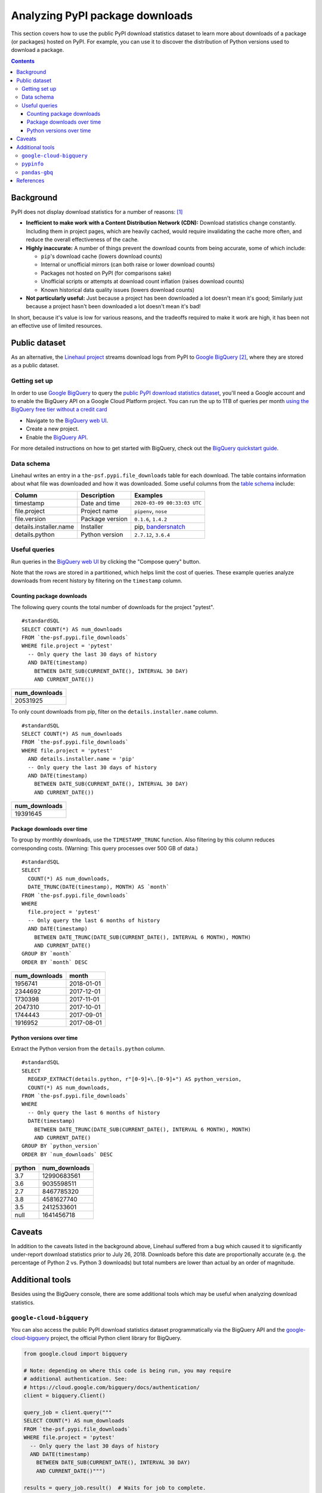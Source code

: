 ================================
Analyzing PyPI package downloads
================================

This section covers how to use the public PyPI download statistics dataset
to learn more about downloads of a package (or packages) hosted on PyPI. For
example, you can use it to discover the distribution of Python versions used to
download a package.

.. contents:: Contents
   :local:


Background
==========

PyPI does not display download statistics for a number of reasons: [#]_

- **Inefficient to make work with a Content Distribution Network (CDN):**
  Download statistics change constantly. Including them in project pages, which
  are heavily cached, would require invalidating the cache more often, and
  reduce the overall effectiveness of the cache.

- **Highly inaccurate:** A number of things prevent the download counts from
  being accurate, some of which include:

  - ``pip``'s download cache (lowers download counts)
  - Internal or unofficial mirrors (can both raise or lower download counts)
  - Packages not hosted on PyPI (for comparisons sake)
  - Unofficial scripts or attempts at download count inflation (raises download
    counts)
  - Known historical data quality issues (lowers download counts)

- **Not particularly useful:** Just because a project has been downloaded a lot
  doesn't mean it's good; Similarly just because a project hasn't been
  downloaded a lot doesn't mean it's bad!

In short, because it's value is low for various reasons, and the tradeoffs
required to make it work are high, it has been not an effective use of
limited resources.

Public dataset
==============

As an alternative, the `Linehaul project <https://github.com/pypa/linehaul>`__
streams download logs from PyPI to `Google BigQuery`_ [#]_, where they are
stored as a public dataset.

Getting set up
--------------

In order to use `Google BigQuery`_ to query the `public PyPI download
statistics dataset`_, you'll need a Google account and to enable the BigQuery
API on a Google Cloud Platform project. You can run the up to 1TB of queries
per month `using the BigQuery free tier without a credit card
<https://cloud.google.com/blog/big-data/2017/01/how-to-run-a-terabyte-of-google-bigquery-queries-each-month-without-a-credit-card>`__

- Navigate to the `BigQuery web UI`_.
- Create a new project.
- Enable the `BigQuery API
  <https://console.developers.google.com/apis/library/bigquery-json.googleapis.com>`__.

For more detailed instructions on how to get started with BigQuery, check out
the `BigQuery quickstart guide
<https://cloud.google.com/bigquery/docs/quickstarts/quickstart-web-ui>`__.


Data schema
-----------

Linehaul writes an entry in a ``the-psf.pypi.file_downloads`` table for each
download. The table contains information about what file was downloaded and how
it was downloaded. Some useful columns from the `table schema
<https://console.cloud.google.com/bigquery?pli=1&p=the-psf&d=pypi&t=file_downloads&page=table>`__
include:

+------------------------+-----------------+-----------------------------+
| Column                 | Description     | Examples                    |
+========================+=================+=============================+
| timestamp              | Date and time   | ``2020-03-09 00:33:03 UTC`` |
+------------------------+-----------------+-----------------------------+
| file.project           | Project name    | ``pipenv``, ``nose``        |
+------------------------+-----------------+-----------------------------+
| file.version           | Package version | ``0.1.6``, ``1.4.2``        |
+------------------------+-----------------+-----------------------------+
| details.installer.name | Installer       | pip, `bandersnatch`_        |
+------------------------+-----------------+-----------------------------+
| details.python         | Python version  | ``2.7.12``, ``3.6.4``       |
+------------------------+-----------------+-----------------------------+


Useful queries
--------------

Run queries in the `BigQuery web UI`_ by clicking the "Compose query" button.

Note that the rows are stored in a partitioned, which helps
limit the cost of queries. These example queries analyze downloads from
recent history by filtering on the ``timestamp`` column.

Counting package downloads
~~~~~~~~~~~~~~~~~~~~~~~~~~

The following query counts the total number of downloads for the project
"pytest".

::

    #standardSQL
    SELECT COUNT(*) AS num_downloads
    FROM `the-psf.pypi.file_downloads`
    WHERE file.project = 'pytest'
      -- Only query the last 30 days of history
      AND DATE(timestamp)
        BETWEEN DATE_SUB(CURRENT_DATE(), INTERVAL 30 DAY)
        AND CURRENT_DATE())

+---------------+
| num_downloads |
+===============+
| 20531925      |
+---------------+

To only count downloads from pip, filter on the ``details.installer.name``
column.

::

    #standardSQL
    SELECT COUNT(*) AS num_downloads
    FROM `the-psf.pypi.file_downloads`
    WHERE file.project = 'pytest'
      AND details.installer.name = 'pip'
      -- Only query the last 30 days of history
      AND DATE(timestamp)
        BETWEEN DATE_SUB(CURRENT_DATE(), INTERVAL 30 DAY)
        AND CURRENT_DATE())

+---------------+
| num_downloads |
+===============+
| 19391645      |
+---------------+

Package downloads over time
~~~~~~~~~~~~~~~~~~~~~~~~~~~

To group by monthly downloads, use the ``TIMESTAMP_TRUNC`` function. Also
filtering by this column reduces corresponding costs. (Warning: This query
processes over 500 GB of data.)

::

    #standardSQL
    SELECT
      COUNT(*) AS num_downloads,
      DATE_TRUNC(DATE(timestamp), MONTH) AS `month`
    FROM `the-psf.pypi.file_downloads`
    WHERE
      file.project = 'pytest'
      -- Only query the last 6 months of history
      AND DATE(timestamp)
        BETWEEN DATE_TRUNC(DATE_SUB(CURRENT_DATE(), INTERVAL 6 MONTH), MONTH)
        AND CURRENT_DATE()
    GROUP BY `month`
    ORDER BY `month` DESC

+---------------+------------+
| num_downloads | month      |
+===============+============+
| 1956741       | 2018-01-01 |
+---------------+------------+
| 2344692       | 2017-12-01 |
+---------------+------------+
| 1730398       | 2017-11-01 |
+---------------+------------+
| 2047310       | 2017-10-01 |
+---------------+------------+
| 1744443       | 2017-09-01 |
+---------------+------------+
| 1916952       | 2017-08-01 |
+---------------+------------+

Python versions over time
~~~~~~~~~~~~~~~~~~~~~~~~~

Extract the Python version from the ``details.python`` column.

::

    #standardSQL
    SELECT
      REGEXP_EXTRACT(details.python, r"[0-9]+\.[0-9]+") AS python_version,
      COUNT(*) AS num_downloads,
    FROM `the-psf.pypi.file_downloads`
    WHERE
      -- Only query the last 6 months of history
      DATE(timestamp)
        BETWEEN DATE_TRUNC(DATE_SUB(CURRENT_DATE(), INTERVAL 6 MONTH), MONTH)
        AND CURRENT_DATE()
    GROUP BY `python_version`
    ORDER BY `num_downloads` DESC

+--------+---------------+
| python | num_downloads |
+========+===============+
| 3.7    | 12990683561   |
+--------+---------------+
| 3.6    | 9035598511    |
+--------+---------------+
| 2.7    | 8467785320    |
+--------+---------------+
| 3.8    | 4581627740    |
+--------+---------------+
| 3.5    | 2412533601    |
+--------+---------------+
| null   | 1641456718    |
+--------+---------------+

Caveats
=======

In addition to the caveats listed in the background above, Linehaul suffered
from a bug which caused it to significantly under-report download statistics
prior to July 26, 2018. Downloads before this date are proportionally accurate
(e.g. the percentage of Python 2 vs. Python 3 downloads) but total numbers are
lower than actual by an order of magnitude.


Additional tools
================

Besides using the BigQuery console, there are some additional tools which may
be useful when analyzing download statistics.

``google-cloud-bigquery``
-------------------------

You can also access the public PyPI download statistics dataset
programmatically via the BigQuery API and the `google-cloud-bigquery`_ project,
the official Python client library for BigQuery.

.. code-block:: python

    from google.cloud import bigquery

    # Note: depending on where this code is being run, you may require
    # additional authentication. See:
    # https://cloud.google.com/bigquery/docs/authentication/
    client = bigquery.Client()

    query_job = client.query("""
    SELECT COUNT(*) AS num_downloads
    FROM `the-psf.pypi.file_downloads`
    WHERE file.project = 'pytest'
      -- Only query the last 30 days of history
      AND DATE(timestamp)
        BETWEEN DATE_SUB(CURRENT_DATE(), INTERVAL 30 DAY)
        AND CURRENT_DATE()""")

    results = query_job.result()  # Waits for job to complete.
    for row in results:
        print("{} downloads".format(row.num_downloads))


``pypinfo``
-----------

`pypinfo`_ is a command-line tool which provides access to the dataset and
can generate several useful queries. For example, you can query the total
number of download for a package with the command ``pypinfo package_name``.

Install `pypinfo`_ using pip.

::

    pip install pypinfo

Usage:

::

    $ pypinfo requests
    Served from cache: False
    Data processed: 6.87 GiB
    Data billed: 6.87 GiB
    Estimated cost: $0.04

    | download_count |
    | -------------- |
    |      9,316,415 |


``pandas-gbq``
--------------

The `pandas-gbq`_ project allows for accessing query results via `Pandas`_.


References
==========

.. [#] `PyPI Download Counts deprecation email <https://mail.python.org/pipermail/distutils-sig/2013-May/020855.html>`__
.. [#] `PyPI BigQuery dataset announcement email <https://mail.python.org/pipermail/distutils-sig/2016-May/028986.html>`__

.. _public PyPI download statistics dataset: https://console.cloud.google.com/bigquery?p=the-psf&d=pypi&page=dataset
.. _bandersnatch: /key_projects/#bandersnatch
.. _Google BigQuery: https://cloud.google.com/bigquery
.. _BigQuery web UI: https://console.cloud.google.com/bigquery
.. _pypinfo: https://github.com/ofek/pypinfo/blob/master/README.rst
.. _google-cloud-bigquery: https://cloud.google.com/bigquery/docs/reference/libraries
.. _pandas-gbq: https://pandas-gbq.readthedocs.io/en/latest/
.. _Pandas: https://pandas.pydata.org/
